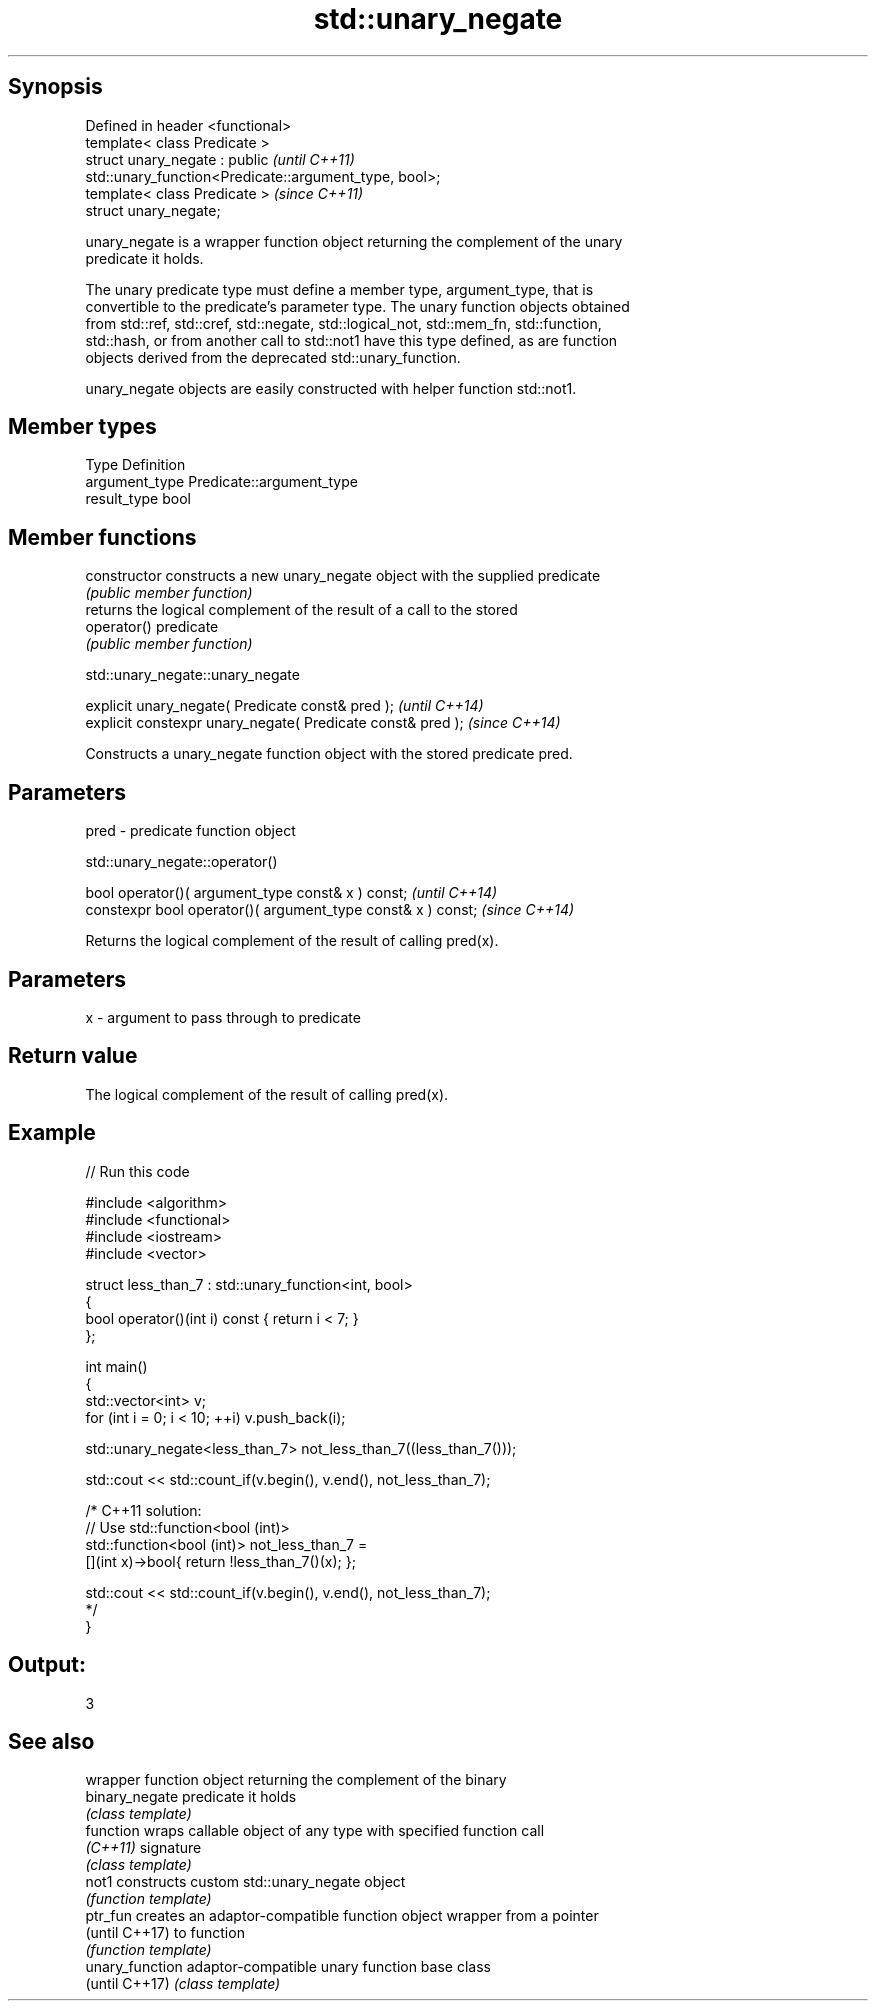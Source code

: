 .TH std::unary_negate 3 "Sep  4 2015" "2.0 | http://cppreference.com" "C++ Standard Libary"
.SH Synopsis
   Defined in header <functional>
   template< class Predicate >
   struct unary_negate : public                                           \fI(until C++11)\fP
   std::unary_function<Predicate::argument_type, bool>;
   template< class Predicate >                                            \fI(since C++11)\fP
   struct unary_negate;

   unary_negate is a wrapper function object returning the complement of the unary
   predicate it holds.

   The unary predicate type must define a member type, argument_type, that is
   convertible to the predicate's parameter type. The unary function objects obtained
   from std::ref, std::cref, std::negate, std::logical_not, std::mem_fn, std::function,
   std::hash, or from another call to std::not1 have this type defined, as are function
   objects derived from the deprecated std::unary_function.

   unary_negate objects are easily constructed with helper function std::not1.

.SH Member types

   Type          Definition
   argument_type Predicate::argument_type
   result_type   bool

.SH Member functions

   constructor   constructs a new unary_negate object with the supplied predicate
                 \fI(public member function)\fP
                 returns the logical complement of the result of a call to the stored
   operator()    predicate
                 \fI(public member function)\fP

std::unary_negate::unary_negate

   explicit unary_negate( Predicate const& pred );            \fI(until C++14)\fP
   explicit constexpr unary_negate( Predicate const& pred );  \fI(since C++14)\fP

   Constructs a unary_negate function object with the stored predicate pred.

.SH Parameters

   pred - predicate function object

std::unary_negate::operator()

   bool operator()( argument_type const& x ) const;            \fI(until C++14)\fP
   constexpr bool operator()( argument_type const& x ) const;  \fI(since C++14)\fP

   Returns the logical complement of the result of calling pred(x).

.SH Parameters

   x - argument to pass through to predicate

.SH Return value

   The logical complement of the result of calling pred(x).

.SH Example

   
// Run this code

 #include <algorithm>
 #include <functional>
 #include <iostream>
 #include <vector>

 struct less_than_7 : std::unary_function<int, bool>
 {
     bool operator()(int i) const { return i < 7; }
 };

 int main()
 {
     std::vector<int> v;
     for (int i = 0; i < 10; ++i) v.push_back(i);

     std::unary_negate<less_than_7> not_less_than_7((less_than_7()));

     std::cout << std::count_if(v.begin(), v.end(), not_less_than_7);

     /* C++11 solution:
         // Use std::function<bool (int)>
         std::function<bool (int)> not_less_than_7 =
             [](int x)->bool{ return !less_than_7()(x); };

         std::cout << std::count_if(v.begin(), v.end(), not_less_than_7);
     */
 }

.SH Output:

 3

.SH See also

                  wrapper function object returning the complement of the binary
   binary_negate  predicate it holds
                  \fI(class template)\fP
   function       wraps callable object of any type with specified function call
   \fI(C++11)\fP        signature
                  \fI(class template)\fP
   not1           constructs custom std::unary_negate object
                  \fI(function template)\fP
   ptr_fun        creates an adaptor-compatible function object wrapper from a pointer
   (until C++17)  to function
                  \fI(function template)\fP
   unary_function adaptor-compatible unary function base class
   (until C++17)  \fI(class template)\fP
